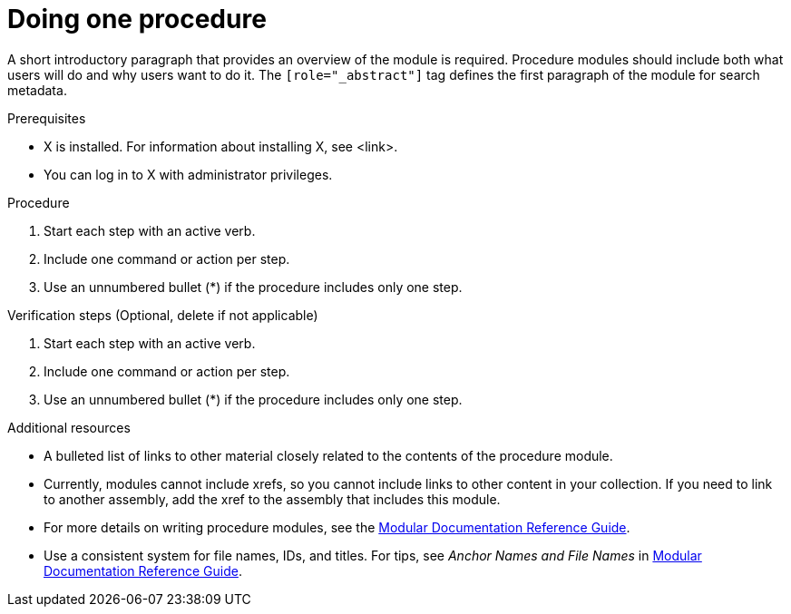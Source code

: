 
[id="proc-doing-one-procedure_{context}"]

= Doing one procedure

[role="_abstract"]
A short introductory paragraph that provides an overview of the module is required. Procedure modules should include both what users will do and why users want to do it.
The `[role="_abstract"]` tag defines the first paragraph of the module for search metadata.


.Prerequisites
//Prerequisites are optional. Delete if your assembly has no prerequisites.

* X is installed. For information about installing X, see <link>.
* You can log in to X with administrator privileges.

.Procedure

. Start each step with an active verb.

. Include one command or action per step.

. Use an unnumbered bullet (*) if the procedure includes only one step.

.Verification steps (Optional, delete if not applicable)

. Start each step with an active verb.

. Include one command or action per step.

. Use an unnumbered bullet (*) if the procedure includes only one step.

[role="_additional-resources"]
.Additional resources
//Optional
* A bulleted list of links to other material closely related to the contents of the procedure module.
* Currently, modules cannot include xrefs, so you cannot include links to other content in your collection. If you need to link to another assembly, add the xref to the assembly that includes this module.
* For more details on writing procedure modules, see the link:https://github.com/redhat-documentation/modular-docs#modular-documentation-reference-guide[Modular Documentation Reference Guide].
* Use a consistent system for file names, IDs, and titles. For tips, see _Anchor Names and File Names_ in link:https://github.com/redhat-documentation/modular-docs#modular-documentation-reference-guide[Modular Documentation Reference Guide].

